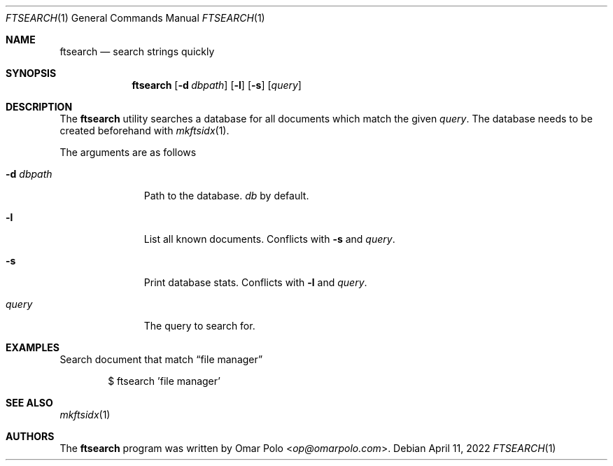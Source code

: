 .\" Copyright (c) 2022 Omar Polo <op@omarpolo.com>
.\"
.\" Permission to use, copy, modify, and distribute this software for any
.\" purpose with or without fee is hereby granted, provided that the above
.\" copyright notice and this permission notice appear in all copies.
.\"
.\" THE SOFTWARE IS PROVIDED "AS IS" AND THE AUTHOR DISCLAIMS ALL WARRANTIES
.\" WITH REGARD TO THIS SOFTWARE INCLUDING ALL IMPLIED WARRANTIES OF
.\" MERCHANTABILITY AND FITNESS. IN NO EVENT SHALL THE AUTHOR BE LIABLE FOR
.\" ANY SPECIAL, DIRECT, INDIRECT, OR CONSEQUENTIAL DAMAGES OR ANY DAMAGES
.\" WHATSOEVER RESULTING FROM LOSS OF USE, DATA OR PROFITS, WHETHER IN AN
.\" ACTION OF CONTRACT, NEGLIGENCE OR OTHER TORTIOUS ACTION, ARISING OUT OF
.\" OR IN CONNECTION WITH THE USE OR PERFORMANCE OF THIS SOFTWARE.
.Dd April 11, 2022
.Dt FTSEARCH 1
.Os
.Sh NAME
.Nm ftsearch
.Nd search strings quickly
.Sh SYNOPSIS
.Nm
.Bk -words
.Op Fl d Ar dbpath
.Op Fl l
.Op Fl s
.Op Ar query
.Ek
.Sh DESCRIPTION
The
.Nm
utility searches a database for all documents which match the given
.Ar query .
The database needs to be created beforehand with
.Xr mkftsidx 1 .
.Pp
The arguments are as follows
.Bl -tag -width 9m
.It Fl d Ar dbpath
Path to the database.
.Pa db
by default.
.It Fl l
List all known documents.
Conflicts with
.Fl s
and
.Ar query .
.It Fl s
Print database stats.
Conflicts with
.Fl l
and
.Ar query .
.It Ar query
The query to search for.
.El
.Sh EXAMPLES
Search document that match
.Dq file manager
.Bd -literal -offset indent
$ ftsearch 'file manager'
.Ed
.Sh SEE ALSO
.Xr mkftsidx 1
.Sh AUTHORS
.An -nosplit
The
.Nm
program was written by
.An Omar Polo Aq Mt op@omarpolo.com .
